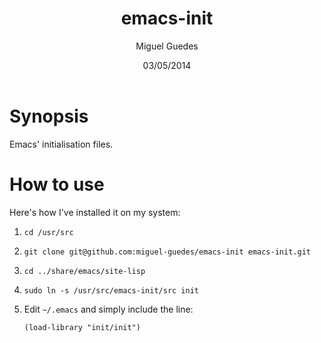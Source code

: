 #+TITLE: emacs-init
#+AUTHOR: Miguel Guedes
#+DATE: 03/05/2014

* Synopsis

Emacs' initialisation files.

* How to use

Here's how I've installed it on my system:

1. =cd /usr/src=
   
2. =git clone git@github.com:miguel-guedes/emacs-init emacs-init.git=
   
3. =cd ../share/emacs/site-lisp=

4. =sudo ln -s /usr/src/emacs-init/src init=

5. Edit =~/.emacs= and simply include the line:
   
   =(load-library "init/init")=